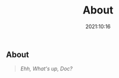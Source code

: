 #+title: About
#+date: 2021:10:16
#+draft: false

** Hidden :noexport:

[[/images/bugs_bunny/bugs_bunny_and_elmer_fudd.jpg]]

** About

#+begin_quote
/Ehh, What's up, Doc?/
#+end_quote
